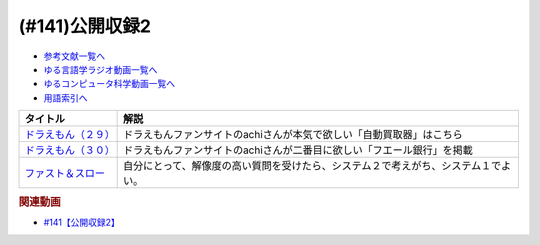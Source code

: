 .. _公開収録2参考文献:

.. :ref:`参考文献:公開収録2 <公開収録2参考文献>`

(#141)公開収録2
=================================

* `参考文献一覧へ </reference/>`_ 
* `ゆる言語学ラジオ動画一覧へ </videos/yurugengo_radio_list.html>`_ 
* `ゆるコンピュータ科学動画一覧へ </videos/yurucomputer_radio_list.html>`_ 
* `用語索引へ </genindex.html>`_ 

.. raw:: html

  <!--ドラえもん（２９）--><a href="https://www.amazon.co.jp/%E3%83%89%E3%83%A9%E3%81%88%E3%82%82%E3%82%93%EF%BC%88%EF%BC%92%EF%BC%99%EF%BC%89-%E3%81%A6%E3%82%93%E3%81%A8%E3%81%86%E8%99%AB%E3%82%B3%E3%83%9F%E3%83%83%E3%82%AF%E3%82%B9-%E8%97%A4%E5%AD%90%E3%83%BB%EF%BC%A6%E3%83%BB%E4%B8%8D%E4%BA%8C%E9%9B%84-ebook/dp/B0114L5QBG?_encoding=UTF8&qid=1657452943&sr=8-1&linkCode=li1&tag=takaoutputblo-22&linkId=6f97b8158b93fb79adf40c513ae030df&language=ja_JP&ref_=as_li_ss_il" target="_blank"><img border="0" src="//ws-fe.amazon-adsystem.com/widgets/q?_encoding=UTF8&ASIN=B0114L5QBG&Format=_SL110_&ID=AsinImage&MarketPlace=JP&ServiceVersion=20070822&WS=1&tag=takaoutputblo-22&language=ja_JP" ></a><img src="https://ir-jp.amazon-adsystem.com/e/ir?t=takaoutputblo-22&language=ja_JP&l=li1&o=9&a=B0114L5QBG" width="1" height="1" border="0" alt="" style="border:none !important; margin:0px !important;" />
  <!--ドラえもん（３０） --><a href="https://www.amazon.co.jp/gp/product/B0114L5QIY?notRedirectToSDP=1&storeType=ebooks&linkCode=li1&tag=takaoutputblo-22&linkId=f87307ff9dbea37c1e0a1950b5a856f6&language=ja_JP&ref_=as_li_ss_il" target="_blank"><img border="0" src="//ws-fe.amazon-adsystem.com/widgets/q?_encoding=UTF8&ASIN=B0114L5QIY&Format=_SL110_&ID=AsinImage&MarketPlace=JP&ServiceVersion=20070822&WS=1&tag=takaoutputblo-22&language=ja_JP" ></a><img src="https://ir-jp.amazon-adsystem.com/e/ir?t=takaoutputblo-22&language=ja_JP&l=li1&o=9&a=B0114L5QIY" width="1" height="1" border="0" alt="" style="border:none !important; margin:0px !important;" />
  <!--ファスト＆スロー--><a href="https://www.amazon.co.jp/%E3%83%95%E3%82%A1%E3%82%B9%E3%83%88%EF%BC%86%E3%82%B9%E3%83%AD%E3%83%BC-%EF%BC%88%E4%B8%8A%EF%BC%89-%E3%83%80%E3%83%8B%E3%82%A8%E3%83%AB-%E3%82%AB%E3%83%BC%E3%83%8D%E3%83%9E%E3%83%B3-ebook/dp/B00ARDNMEQ?__mk_ja_JP=%E3%82%AB%E3%82%BF%E3%82%AB%E3%83%8A&crid=2XSDBPVPEPR3C&keywords=%E3%83%95%E3%82%A1%E3%82%B9%E3%83%88%E3%82%A2%E3%83%B3%E3%83%89%E3%82%B9%E3%83%AD%E3%83%BC&qid=1657453043&sprefix=%E3%83%95%E3%82%A1%E3%82%B9%E3%83%88%E3%82%A2%E3%83%B3%E3%83%89%E3%82%B9%E3%83%AD%E3%83%BC%2Caps%2C172&sr=8-1&linkCode=li1&tag=takaoutputblo-22&linkId=f050337a76be38c121d1130ef7427de6&language=ja_JP&ref_=as_li_ss_il" target="_blank"><img border="0" src="//ws-fe.amazon-adsystem.com/widgets/q?_encoding=UTF8&ASIN=B00ARDNMEQ&Format=_SL110_&ID=AsinImage&MarketPlace=JP&ServiceVersion=20070822&WS=1&tag=takaoutputblo-22&language=ja_JP" ></a><img src="https://ir-jp.amazon-adsystem.com/e/ir?t=takaoutputblo-22&language=ja_JP&l=li1&o=9&a=B00ARDNMEQ" width="1" height="1" border="0" alt="" style="border:none !important; margin:0px !important;" />

+-----------------------+------------------------------------------------------------------------------------+
|       タイトル        |                                        解説                                        |
+=======================+====================================================================================+
| `ドラえもん（２９）`_ | ドラえもんファンサイトのachiさんが本気で欲しい「自動買取器」はこちら               |
+-----------------------+------------------------------------------------------------------------------------+
| `ドラえもん（３０）`_ | ドラえもんファンサイトのachiさんが二番目に欲しい「フエール銀行」を掲載             |
+-----------------------+------------------------------------------------------------------------------------+
| `ファスト＆スロー`_   | 自分にとって、解像度の高い質問を受けたら、システム２で考えがち、システム１でよい。 |
+-----------------------+------------------------------------------------------------------------------------+
.. _ファスト＆スロー: https://amzn.to/3IxGSV0
.. _ドラえもん（３０）: https://amzn.to/3yz7C2X
.. _ドラえもん（２９）: https://amzn.to/3uGlK98

.. rubric:: 関連動画
* `#141【公開収録2】`_

.. _#141【公開収録2】: https://www.youtube.com/watch?v=2A8uNtJFEi8

